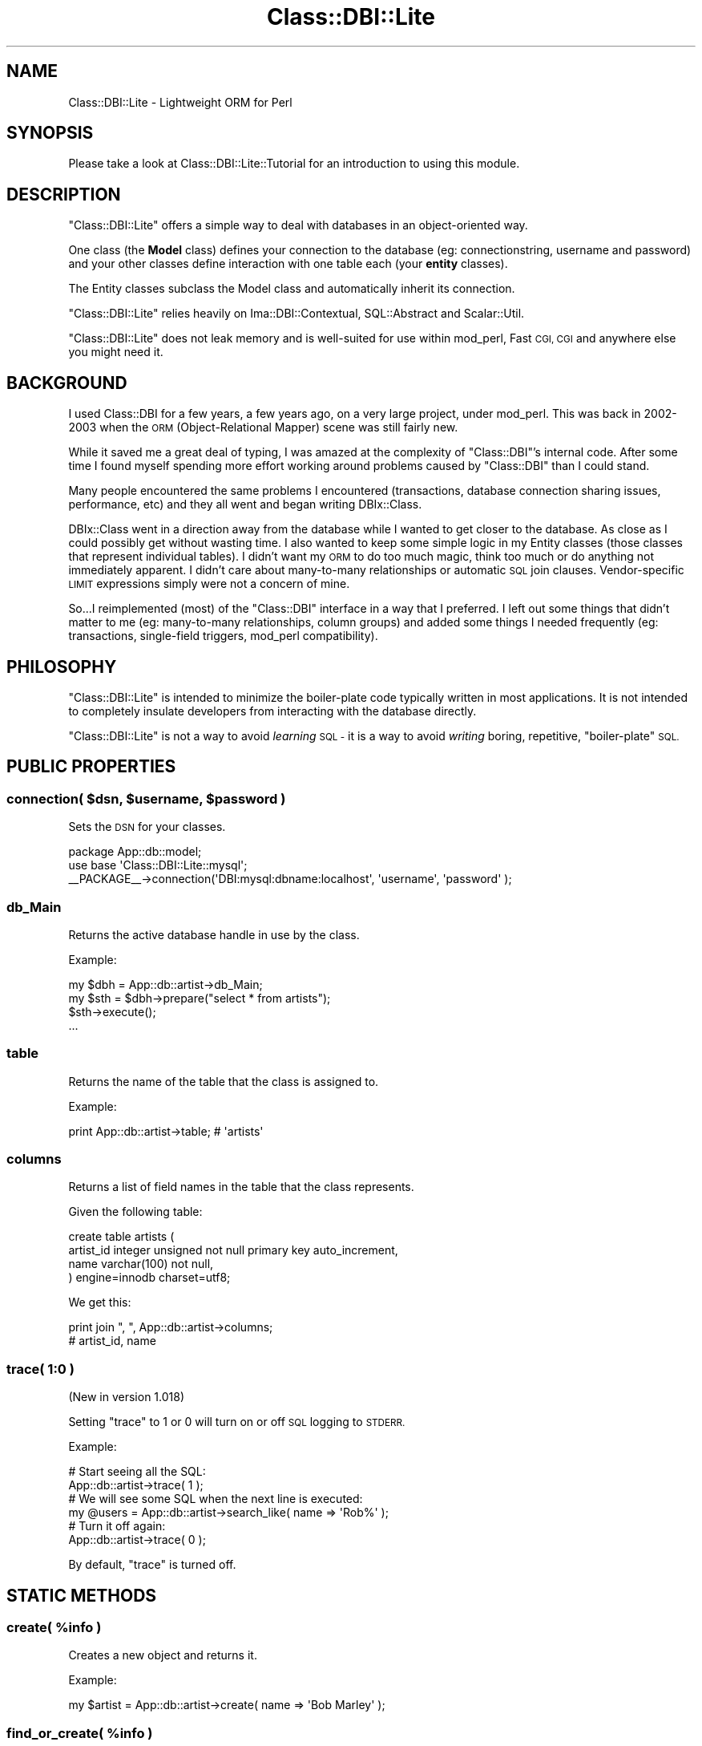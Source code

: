 .\" Automatically generated by Pod::Man 2.28 (Pod::Simple 3.28)
.\"
.\" Standard preamble:
.\" ========================================================================
.de Sp \" Vertical space (when we can't use .PP)
.if t .sp .5v
.if n .sp
..
.de Vb \" Begin verbatim text
.ft CW
.nf
.ne \\$1
..
.de Ve \" End verbatim text
.ft R
.fi
..
.\" Set up some character translations and predefined strings.  \*(-- will
.\" give an unbreakable dash, \*(PI will give pi, \*(L" will give a left
.\" double quote, and \*(R" will give a right double quote.  \*(C+ will
.\" give a nicer C++.  Capital omega is used to do unbreakable dashes and
.\" therefore won't be available.  \*(C` and \*(C' expand to `' in nroff,
.\" nothing in troff, for use with C<>.
.tr \(*W-
.ds C+ C\v'-.1v'\h'-1p'\s-2+\h'-1p'+\s0\v'.1v'\h'-1p'
.ie n \{\
.    ds -- \(*W-
.    ds PI pi
.    if (\n(.H=4u)&(1m=24u) .ds -- \(*W\h'-12u'\(*W\h'-12u'-\" diablo 10 pitch
.    if (\n(.H=4u)&(1m=20u) .ds -- \(*W\h'-12u'\(*W\h'-8u'-\"  diablo 12 pitch
.    ds L" ""
.    ds R" ""
.    ds C` ""
.    ds C' ""
'br\}
.el\{\
.    ds -- \|\(em\|
.    ds PI \(*p
.    ds L" ``
.    ds R" ''
.    ds C`
.    ds C'
'br\}
.\"
.\" Escape single quotes in literal strings from groff's Unicode transform.
.ie \n(.g .ds Aq \(aq
.el       .ds Aq '
.\"
.\" If the F register is turned on, we'll generate index entries on stderr for
.\" titles (.TH), headers (.SH), subsections (.SS), items (.Ip), and index
.\" entries marked with X<> in POD.  Of course, you'll have to process the
.\" output yourself in some meaningful fashion.
.\"
.\" Avoid warning from groff about undefined register 'F'.
.de IX
..
.nr rF 0
.if \n(.g .if rF .nr rF 1
.if (\n(rF:(\n(.g==0)) \{
.    if \nF \{
.        de IX
.        tm Index:\\$1\t\\n%\t"\\$2"
..
.        if !\nF==2 \{
.            nr % 0
.            nr F 2
.        \}
.    \}
.\}
.rr rF
.\"
.\" Accent mark definitions (@(#)ms.acc 1.5 88/02/08 SMI; from UCB 4.2).
.\" Fear.  Run.  Save yourself.  No user-serviceable parts.
.    \" fudge factors for nroff and troff
.if n \{\
.    ds #H 0
.    ds #V .8m
.    ds #F .3m
.    ds #[ \f1
.    ds #] \fP
.\}
.if t \{\
.    ds #H ((1u-(\\\\n(.fu%2u))*.13m)
.    ds #V .6m
.    ds #F 0
.    ds #[ \&
.    ds #] \&
.\}
.    \" simple accents for nroff and troff
.if n \{\
.    ds ' \&
.    ds ` \&
.    ds ^ \&
.    ds , \&
.    ds ~ ~
.    ds /
.\}
.if t \{\
.    ds ' \\k:\h'-(\\n(.wu*8/10-\*(#H)'\'\h"|\\n:u"
.    ds ` \\k:\h'-(\\n(.wu*8/10-\*(#H)'\`\h'|\\n:u'
.    ds ^ \\k:\h'-(\\n(.wu*10/11-\*(#H)'^\h'|\\n:u'
.    ds , \\k:\h'-(\\n(.wu*8/10)',\h'|\\n:u'
.    ds ~ \\k:\h'-(\\n(.wu-\*(#H-.1m)'~\h'|\\n:u'
.    ds / \\k:\h'-(\\n(.wu*8/10-\*(#H)'\z\(sl\h'|\\n:u'
.\}
.    \" troff and (daisy-wheel) nroff accents
.ds : \\k:\h'-(\\n(.wu*8/10-\*(#H+.1m+\*(#F)'\v'-\*(#V'\z.\h'.2m+\*(#F'.\h'|\\n:u'\v'\*(#V'
.ds 8 \h'\*(#H'\(*b\h'-\*(#H'
.ds o \\k:\h'-(\\n(.wu+\w'\(de'u-\*(#H)/2u'\v'-.3n'\*(#[\z\(de\v'.3n'\h'|\\n:u'\*(#]
.ds d- \h'\*(#H'\(pd\h'-\w'~'u'\v'-.25m'\f2\(hy\fP\v'.25m'\h'-\*(#H'
.ds D- D\\k:\h'-\w'D'u'\v'-.11m'\z\(hy\v'.11m'\h'|\\n:u'
.ds th \*(#[\v'.3m'\s+1I\s-1\v'-.3m'\h'-(\w'I'u*2/3)'\s-1o\s+1\*(#]
.ds Th \*(#[\s+2I\s-2\h'-\w'I'u*3/5'\v'-.3m'o\v'.3m'\*(#]
.ds ae a\h'-(\w'a'u*4/10)'e
.ds Ae A\h'-(\w'A'u*4/10)'E
.    \" corrections for vroff
.if v .ds ~ \\k:\h'-(\\n(.wu*9/10-\*(#H)'\s-2\u~\d\s+2\h'|\\n:u'
.if v .ds ^ \\k:\h'-(\\n(.wu*10/11-\*(#H)'\v'-.4m'^\v'.4m'\h'|\\n:u'
.    \" for low resolution devices (crt and lpr)
.if \n(.H>23 .if \n(.V>19 \
\{\
.    ds : e
.    ds 8 ss
.    ds o a
.    ds d- d\h'-1'\(ga
.    ds D- D\h'-1'\(hy
.    ds th \o'bp'
.    ds Th \o'LP'
.    ds ae ae
.    ds Ae AE
.\}
.rm #[ #] #H #V #F C
.\" ========================================================================
.\"
.IX Title "Class::DBI::Lite 3"
.TH Class::DBI::Lite 3 "2012-05-07" "perl v5.18.2" "User Contributed Perl Documentation"
.\" For nroff, turn off justification.  Always turn off hyphenation; it makes
.\" way too many mistakes in technical documents.
.if n .ad l
.nh
.SH "NAME"
Class::DBI::Lite \- Lightweight ORM for Perl
.SH "SYNOPSIS"
.IX Header "SYNOPSIS"
Please take a look at Class::DBI::Lite::Tutorial for an introduction to using this module.
.SH "DESCRIPTION"
.IX Header "DESCRIPTION"
\&\f(CW\*(C`Class::DBI::Lite\*(C'\fR offers a simple way to deal with databases in an object-oriented way.
.PP
One class (the \fBModel\fR class) defines your connection to the database (eg: connectionstring, username and password)
and your other classes define interaction with one table each (your \fBentity\fR classes).
.PP
The Entity classes subclass the Model class and automatically inherit its connection.
.PP
\&\f(CW\*(C`Class::DBI::Lite\*(C'\fR relies heavily on Ima::DBI::Contextual, SQL::Abstract and Scalar::Util.
.PP
\&\f(CW\*(C`Class::DBI::Lite\*(C'\fR does not leak memory and is well-suited for use within mod_perl, Fast \s-1CGI, CGI\s0
and anywhere else you might need it.
.SH "BACKGROUND"
.IX Header "BACKGROUND"
I used Class::DBI for a few years, a few years ago, on a very large project, under mod_perl.
This was back in 2002\-2003 when the \s-1ORM \s0(Object-Relational Mapper) scene was still fairly new.
.PP
While it saved me a great deal of typing, I was amazed at the complexity of \f(CW\*(C`Class::DBI\*(C'\fR's internal code.
After some time I found myself spending more effort working around problems caused by \f(CW\*(C`Class::DBI\*(C'\fR
than I could stand.
.PP
Many people encountered the same problems I encountered (transactions, database connection sharing issues, performance, etc)
and they all went and began writing DBIx::Class.
.PP
DBIx::Class went in a direction away from the database while I wanted to get closer to
the database.  As close as I could possibly get without wasting time.  I also wanted
to keep some simple logic in my Entity classes (those classes that represent individual tables).
I didn't want my \s-1ORM\s0 to do too much magic, think too much or do anything not immediately apparent.
I didn't care about many-to-many relationships or automatic \s-1SQL\s0 join clauses.  Vendor-specific
\&\s-1LIMIT\s0 expressions simply were not a concern of mine.
.PP
So...I reimplemented (most) of the \f(CW\*(C`Class::DBI\*(C'\fR interface in a way that I preferred.  I left out some
things that didn't matter to me (eg: many-to-many relationships, column groups) and added some things
I needed frequently (eg: transactions, single-field triggers, mod_perl compatibility).
.SH "PHILOSOPHY"
.IX Header "PHILOSOPHY"
\&\f(CW\*(C`Class::DBI::Lite\*(C'\fR is intended to minimize the boiler-plate code typically written
in most applications.  It is not intended to completely insulate developers from
interacting with the database directly.
.PP
\&\f(CW\*(C`Class::DBI::Lite\*(C'\fR is not a way to avoid \fIlearning\fR \s-1SQL \-\s0 it is a way to avoid \fIwriting\fR
boring, repetitive, \*(L"boiler-plate\*(R" \s-1SQL.\s0
.SH "PUBLIC PROPERTIES"
.IX Header "PUBLIC PROPERTIES"
.ie n .SS "connection( $dsn, $username, $password )"
.el .SS "connection( \f(CW$dsn\fP, \f(CW$username\fP, \f(CW$password\fP )"
.IX Subsection "connection( $dsn, $username, $password )"
Sets the \s-1DSN\s0 for your classes.
.PP
.Vb 1
\&  package App::db::model;
\&  
\&  use base \*(AqClass::DBI::Lite::mysql\*(Aq;
\&  
\&  _\|_PACKAGE_\|_\->connection(\*(AqDBI:mysql:dbname:localhost\*(Aq, \*(Aqusername\*(Aq, \*(Aqpassword\*(Aq );
.Ve
.SS "db_Main"
.IX Subsection "db_Main"
Returns the active database handle in use by the class.
.PP
Example:
.PP
.Vb 4
\&  my $dbh = App::db::artist\->db_Main;
\&  my $sth = $dbh\->prepare("select * from artists");
\&  $sth\->execute();
\&  ...
.Ve
.SS "table"
.IX Subsection "table"
Returns the name of the table that the class is assigned to.
.PP
Example:
.PP
.Vb 1
\&  print App::db::artist\->table; # \*(Aqartists\*(Aq
.Ve
.SS "columns"
.IX Subsection "columns"
Returns a list of field names in the table that the class represents.
.PP
Given the following table:
.PP
.Vb 4
\&  create table artists (
\&    artist_id   integer unsigned not null primary key auto_increment,
\&    name        varchar(100) not null,
\&  ) engine=innodb charset=utf8;
.Ve
.PP
We get this:
.PP
.Vb 2
\&  print join ", ", App::db::artist\->columns;
\&  # artist_id, name
.Ve
.SS "trace( 1:0 )"
.IX Subsection "trace( 1:0 )"
(New in version 1.018)
.PP
Setting \f(CW\*(C`trace\*(C'\fR to 1 or 0 will turn on or off \s-1SQL\s0 logging to \s-1STDERR.\s0
.PP
Example:
.PP
.Vb 2
\&  # Start seeing all the SQL:
\&  App::db::artist\->trace( 1 );
\&  
\&  # We will see some SQL when the next line is executed:
\&  my @users = App::db::artist\->search_like( name => \*(AqRob%\*(Aq );
\&  
\&  # Turn it off again:
\&  App::db::artist\->trace( 0 );
.Ve
.PP
By default, \f(CW\*(C`trace\*(C'\fR is turned off.
.SH "STATIC METHODS"
.IX Header "STATIC METHODS"
.ie n .SS "create( %info )"
.el .SS "create( \f(CW%info\fP )"
.IX Subsection "create( %info )"
Creates a new object and returns it.
.PP
Example:
.PP
.Vb 1
\&  my $artist = App::db::artist\->create( name => \*(AqBob Marley\*(Aq );
.Ve
.ie n .SS "find_or_create( %info )"
.el .SS "find_or_create( \f(CW%info\fP )"
.IX Subsection "find_or_create( %info )"
Using \f(CW%info\fR a search will be performed.  If a matching result is found it is returned.  Otherwise
a new record will be created using \f(CW%info\fR as arguments.
.PP
Example:
.PP
.Vb 1
\&  my $artist = App::db::artist\->find_or_create( name => \*(AqBob Marley\*(Aq );
.Ve
.ie n .SS "retrieve( $id )"
.el .SS "retrieve( \f(CW$id\fP )"
.IX Subsection "retrieve( $id )"
Given the id of a record in the database, returns that object.
.PP
Example:
.PP
.Vb 1
\&  my $artist = App::db::artist\->retrieve( 1 );
.Ve
.PP
Same as the following \s-1SQL:\s0
.PP
.Vb 3
\&  SELECT *
\&  FROM artists
\&  WHERE artist_id = 1
.Ve
.SS "retrieve_all( )"
.IX Subsection "retrieve_all( )"
Returns all objects in the database table.
.PP
Example:
.PP
.Vb 1
\&  my @artists = App::db::artist\->retrieve_all;
.Ve
.PP
Same as the following \s-1SQL:\s0
.PP
.Vb 1
\&  SELECT * FROM artists
.Ve
.PP
\&\fB\s-1NOTE:\s0\fR If you want to sort all of the records or do paging, use \f(CW\*(C`search_where\*(C'\fR
like this:
.PP
.Vb 1
\&  my @artists = App::db::artist\->search_where({ 1 => 1}, {order_by => \*(Aqname DESC\*(Aq});
.Ve
.PP
Same as the following \s-1SQL:\s0
.PP
.Vb 4
\&  SELECT *
\&  FROM artists
\&  WHERE 1 = 1
\&  ORDER BY name DESC
.Ve
.PP
That "\f(CW\*(C`WHERE 1 = 1\*(C'\fR\*(L" is a funny way of telling the database \*(R"give them all to me".
.SS "has_many( ... )"
.IX Subsection "has_many( ... )"
Declares a \*(L"one-to-many\*(R" relationship between this two classes.
.PP
.Vb 7
\&  package App::db::artist;
\&  ...
\&  _\|_PACKAGE_\|_\->has_many(
\&    albums  =>
\&      \*(AqApp::db::album\*(Aq =>
\&        \*(Aqalbum_id\*(Aq
\&  );
.Ve
.PP
The syntax is:
.PP
.Vb 5
\&  _\|_PACKAGE_\|_\->has_many(
\&    $what_they_are_called =>
\&      $the_class_name =>
\&        $the_foreign_key_field_from_the_other_class
\&  );
.Ve
.PP
The result is this:
.PP
.Vb 2
\&  my @albums = $artist\->albums;
\&  $artist\->add_to_albums( name => \*(AqLegend\*(Aq );
.Ve
.PP
That's the same as:
.PP
.Vb 3
\&  my @albums = App::db::artist\->search(
\&    artist_id => $artist\->id
\&  );
.Ve
.SS "belongs_to( ... )"
.IX Subsection "belongs_to( ... )"
Declares that instances \*(L"this\*(R" class exists only as a feature of instances of another class.
.PP
For example, \*(L"songs\*(R" exist as features of \*(L"albums\*(R" \- not the other way around.
.PP
Example:
.PP
.Vb 7
\&  package App::db::album;
\&  ...
\&  _\|_PACKAGE_\|_\->belongs_to(
\&    artist  =>
\&      \*(AqApp::db::artist\*(Aq =>
\&        \*(Aqartist_id\*(Aq
\&  );
.Ve
.PP
So that's:
.PP
.Vb 5
\&  _\|_PACKAGE_\|_\->belongs_to(
\&    $the_method_name =>
\&      $the_class_name =>
\&        $my_foreign_key_field
\&  );
.Ve
.ie n .SS "construct( $hashref )"
.el .SS "construct( \f(CW$hashref\fP )"
.IX Subsection "construct( $hashref )"
Blesses the object into the given class, even if we don't have all the information
about the object (as long as we get its primary field value).
.PP
Example:
.PP
.Vb 2
\&  for( 1..5 ) {
\&    my $artist = App::db::artist\->construct({ artist_id => $_ });
\&    
\&    # name is automatically "fleshed out":
\&    print $artist\->name;
\&  }
.Ve
.SS "eval { do_transaction( sub { ... } ) }"
.IX Subsection "eval { do_transaction( sub { ... } ) }"
Executes a block of code within the context of a transaction.
.PP
Example:
.PP
.Vb 3
\&  # Safely update the name of every album:
\&  eval {
\&    App::db::artist\->do_transaction( sub {
\&    
\&      # Your transaction code goes here:
\&      my $artist = App::db::artist\->retrieve( 1 );
\&      foreach my $album ( $artist\->albums ) {
\&        $album\->name( $artist\->name . \*(Aq: \*(Aq . $album\->name );
\&        $album\->update;
\&      }
\&    });
\&  };
\&  
\&  if( $@ ) {
\&    # There was an error:
\&    die $@;
\&  }
\&  else {
\&    # Everything was OK:
\&  }
.Ve
.ie n .SS "search( %args )"
.el .SS "search( \f(CW%args\fP )"
.IX Subsection "search( %args )"
Returns any objects that match all elements in \f(CW%args\fR.
.PP
Example:
.PP
.Vb 1
\&  my @artists = App::db::artist\->search( name => \*(AqBob Marley\*(Aq );
\&  
\&  my $artist_iterator = App::db::artist\->search( name => \*(AqBob Marley\*(Aq );
.Ve
.PP
Returns an array in list context or a Class::DBI::Lite::Iterator in scalar context.
.ie n .SS "search_like( %args )"
.el .SS "search_like( \f(CW%args\fP )"
.IX Subsection "search_like( %args )"
Returns any objects that match all elements in \f(CW%args\fR using the \f(CW\*(C`LIKE\*(C'\fR operator.
.PP
Example:
.PP
.Vb 1
\&  my @artists = App::db::artist\->search_like( name => \*(AqBob%\*(Aq );
\&  
\&  my $artist_iterator = App::db::artist\->search_like( name => \*(AqBob%\*(Aq );
.Ve
.PP
Returns an array in list context or a Class::DBI::Lite::Iterator in scalar context.
.PP
Both examples would execute the following \s-1SQL:\s0
.PP
.Vb 1
\&  SELECT * FROM artists WHERE name LIKE \*(AqBob%\*(Aq
.Ve
.SS "search_where( \e%args, [\e%sort_and_limit] )"
.IX Subsection "search_where( %args, [%sort_and_limit] )"
Returns any objects that match all elements in \f(CW%args\fR as specified by \f(CW%sort_and_limit\fR.
.PP
Returns an array in list context or a Class::DBI::Lite::Iterator in scalar context.
.PP
Example 1:
.PP
.Vb 3
\&  my @artists = App::db::artist\->search_where({
\&    name => \*(AqBob Marley\*(Aq
\&  });
.Ve
.PP
Same as this \s-1SQL:\s0
.PP
.Vb 3
\&  SELECT *
\&  FROM artists
\&  WHERE name = \*(AqBob Marley\*(Aq
.Ve
.PP
Example 2:
.PP
.Vb 5
\&  my @artists = App::db::artist\->search_where({
\&    name => \*(AqBob Marley\*(Aq
\&  }, {
\&    order_by => \*(Aqname ASC LIMIT 0, 10\*(Aq
\&  });
.Ve
.PP
Same as this \s-1SQL:\s0
.PP
.Vb 5
\&  SELECT *
\&  FROM artists
\&  WHERE name = \*(AqBob Marley\*(Aq
\&  ORDER BY name
\&  LIMIT 0, 10
.Ve
.PP
Example 3:
.PP
.Vb 4
\&  my @artists = App::db::artist\->search_where([
\&    name => { \*(Aq!=\*(Aq => \*(AqBob Marley\*(Aq },
\&    genre => \*(AqRock\*(Aq,
\&  ]);
.Ve
.PP
Same as this \s-1SQL:\s0
.PP
.Vb 4
\&  SELECT *
\&  FROM artists
\&  WHERE name != \*(AqBob Marley\*(Aq
\&  OR genre = \*(AqRock\*(Aq
.Ve
.PP
Because \f(CW\*(C`search_where\*(C'\fR uses SQL::Abstract to generate the \s-1SQL\s0 for the database,
you can look there for more detailed examples.
.PP
Specifying OrderBy, Limit and Offset separately:
.PP
.Vb 7
\&  my @artists = App::db::artist\->search_where({
\&    name => \*(AqBob Marley\*(Aq
\&  }, {
\&    order_by  => \*(Aqname ASC\*(Aq,
\&    limit     => $how_many,
\&    offset    => $start_where,
\&  });
.Ve
.PP
So if your \f(CW$how_many\fR were 10, and your \f(CW$start_where\fR were zero (\f(CW0\fR) then that would be the same as:
.PP
.Vb 5
\&  SELECT *
\&  FROM artists
\&  WHERE name = \*(AqBob Marley\*(Aq
\&  ORDER BY name ASC
\&  LIMIT 0, 10
.Ve
.ie n .SS "count_search( %args )"
.el .SS "count_search( \f(CW%args\fP )"
.IX Subsection "count_search( %args )"
Returns the number of records that match \f(CW%args\fR.
.PP
Example:
.PP
.Vb 1
\&  my $count = App::db::album\->count_search( name => \*(AqGreatest Hits\*(Aq );
.Ve
.ie n .SS "count_search_like( %args )"
.el .SS "count_search_like( \f(CW%args\fP )"
.IX Subsection "count_search_like( %args )"
Returns the number of records that match \f(CW%args\fR using the \f(CW\*(C`LIKE\*(C'\fR operator.
.PP
Example:
.PP
.Vb 3
\&  my $count = App::db::artist\->count_search_like(
\&    name  => \*(AqBob%\*(Aq
\&  );
.Ve
.SS "count_search_where( \e%args )"
.IX Subsection "count_search_where( %args )"
Returns the number of records that match \f(CW\*(C`\e%args\*(C'\fR.
.PP
Examples:
.PP
.Vb 3
\&  my $count = App::db::album\->count_search_where({
\&    name  => { LIKE => \*(AqBest Of%\*(Aq }
\&  });
\&  
\&  my $count = App::db::album\->count_search_where({
\&    genre => { \*(Aq!=\*(Aq => \*(AqCountry/Western\*(Aq }
\&  });
.Ve
.PP
As with \f(CW\*(C`search_where()\*(C'\fR, the \f(CW\*(C`count_search_where()\*(C'\fR class method uses SQL::Abstract
to generate the \s-1SQL\s0 for the database.
.ie n .SS "sth_to_objects( $sth )"
.el .SS "sth_to_objects( \f(CW$sth\fP )"
.IX Subsection "sth_to_objects( $sth )"
Takes a statement handle that is ready to fetch records from.  Returns the results
as objects.
.PP
Example:
.PP
.Vb 3
\&  my $sth = App::db::artist\->db_Main\->prepare("SELECT * FROM artists");
\&  $sth\->execute();
\&  my @artists = App::db::artist\->sth_to_objects( $sth );
.Ve
.PP
This method is very useful for when your \s-1SQL\s0 query is too complicated for \f(CW\*(C`search_where()\*(C'\fR.
.ie n .SS "add_trigger( $event => \e&sub )"
.el .SS "add_trigger( \f(CW$event\fP => \e&sub )"
.IX Subsection "add_trigger( $event => &sub )"
Specifies a callback to be executed when a specific event happens.
.PP
Examples:
.PP
.Vb 4
\&  package App::db::artist;
\&  ...
\&  _\|_PACKAGE_\|_\->add_trigger( after_create => sub {
\&    my ($self) = @_;
\&    
\&    warn "You just created a new artist: " . $self\->name;
\&  });
.Ve
.PP
There are 6 main trigger points at the class level and 2 trigger points for
every field:
.PP
\fIClass Triggers\fR
.IX Subsection "Class Triggers"
.PP
before_create( \f(CW$self\fR )
.IX Subsection "before_create( $self )"
.PP
Called just before a new record is created.  \f(CW$self\fR is a hashref blessed into
the object's class and contains only the values that were provided for its creation.
.PP
So, given this trigger:
.PP
.Vb 4
\&  package App::db::album;
\&  ...
\&  _\|_PACKAGE_\|_\->add_trigger( before_create => sub {
\&    my ($self) = @_;
\&    
\&    warn "ID = \*(Aq$self\->{album_id}\*(Aq, Name = \*(Aq$self\->{name}";
\&  });
.Ve
.PP
If we ran this code:
.PP
.Vb 1
\&  my $album = App::db::album\->create( name => \*(AqLegend\*(Aq );
.Ve
.PP
We would see this output:
.PP
.Vb 1
\&  ID = \*(Aq\*(Aq, Name = \*(AqLegend\*(Aq
.Ve
.PP
Because the value for \f(CW\*(C`album_id\*(C'\fR has not been assigned by the database it does
not yet have a value.
.PP
after_create( \f(CW$self\fR )
.IX Subsection "after_create( $self )"
.PP
Called just after a new record is created.  \f(CW$self\fR is the new object itself.
.PP
So given this trigger:
.PP
.Vb 4
\&  package App::db::album;
\&  ...
\&  _\|_PACKAGE_\|_\->add_trigger( after_create => sub {
\&    my ($self) = @_;
\&    
\&    warn "ID = \*(Aq$self\->{album_id}\*(Aq, Name = \*(Aq$self\->{name}";
\&  });
.Ve
.PP
If we ran this code:
.PP
.Vb 1
\&  my $album = App::db::album\->create( name => \*(AqLegend\*(Aq );
.Ve
.PP
We would see this output:
.PP
.Vb 1
\&  ID = \*(Aq1\*(Aq, Name = \*(AqLegend\*(Aq
.Ve
.PP
before_update( \f(CW$self\fR )
.IX Subsection "before_update( $self )"
.PP
Called just before changes are saved to the database.  \f(CW$self\fR is the object
to be updated.
.PP
Example:
.PP
.Vb 4
\&  package App::db::album;
\&  ...
\&  _\|_PACKAGE_\|_\->add_trigger( before_update => sub {
\&    my ($self) = @_;
\&    
\&    warn "About to update album " . $self\->name;
\&  });
.Ve
.PP
after_update( \f(CW$self\fR )
.IX Subsection "after_update( $self )"
.PP
Called just after changes are saved to the database.  \f(CW$self\fR is the object
that was updated.
.PP
Example:
.PP
.Vb 4
\&  package App::db::album;
\&  ...
\&  _\|_PACKAGE_\|_\->add_trigger( after_update => sub {
\&    my ($self) = @_;
\&    
\&    warn "Finished updating album " . $self\->name;
\&  });
.Ve
.PP
\&\fB\s-1NOTE:\s0\fR If you make changes to \f(CW$self\fR from within an \f(CW\*(C`after_update\*(C'\fR you could
enter into a recursive loop in which an update is made that causes an update to
be made which causes an update to be made which causes an update to be made which causes an update to be made which
causes an update to be made which causes an update to be made which causes an update to be made which
causes an update to be made which causes an update to be made which causes an update to be made which
causes an update to be made which causes an update to be made which causes an update to be made which
causes an update to be made which causes an update to be made which causes an update to be made which
causes an update to be made which causes an update to be made which causes an update to be made which...and so on.
.PP
\&\fB\s-1DO NOT DO THIS\s0\fR:
.PP
.Vb 4
\&  package App::db::album;
\&  ...
\&  _\|_PACKAGE_\|_\->add_trigger( after_update => sub {
\&    my ($self) = @_;
\&    
\&    # This will cause problems:
\&    warn "Making a recursive problem:";
\&    $self\->name( \*(AqHello \*(Aq . rand() );
\&    $self\->update;
\&  });
.Ve
.PP
before_delete( \f(CW$self\fR )
.IX Subsection "before_delete( $self )"
.PP
Called just before something is deleted.
.PP
Example:
.PP
.Vb 4
\&  package App::db::album;
\&  ...
\&  _\|_PACKAGE_\|_\->add_trigger( before_delete => sub {
\&    my ($self) = @_;
\&    
\&    warn "About to delete " . $self\->name;
\&  });
.Ve
.PP
after_delete( {$primary_field => \f(CW$id\fR} )
.IX Subsection "after_delete( {$primary_field => $id} )"
.PP
Called just after something is deleted.
.PP
\&\fB\s-1NOTE:\s0\fR Since the object itself is deleted from the database \fBand\fR memory, all
that is left is the id of the original object.
.PP
So, given this trigger...
.PP
.Vb 5
\&  package App::db::album;
\&  ...
\&  use Data::Dumper;
\&  _\|_PACKAGE_\|_\->add_trigger( after_delete => sub {
\&    my ($obj) = @_;
\&    
\&    warn "Deleted an album: " . Dumper($obj);
\&  });
.Ve
.PP
\&...we might see the following output:
.PP
.Vb 3
\&  Deleted an album: $VAR1 = {
\&    album_id => 123
\&  };
.Ve
.PP
\fIField Triggers\fR
.IX Subsection "Field Triggers"
.PP
before_update_<field>( \f(CW$self\fR, \f(CW$old_value\fR, \f(CW$new_value\fR )
.IX Subsection "before_update_<field>( $self, $old_value, $new_value )"
.PP
Called just \fBbefore\fR a field's value is updated.
.PP
So, given the following trigger...
.PP
.Vb 4
\&  package App::db::album;
\&  ...
\&  _\|_PACKAGE_\|_\->add_trigger( before_update_name => sub {
\&    my ($self, $old_value, $new_value) = @_;
\&    
\&    warn "About to change name from \*(Aq$old_value\*(Aq to \*(Aq$new_value\*(Aq";
\&  });
.Ve
.PP
\&...called with the following code...
.PP
.Vb 2
\&  my $artist = App::db::artist\->create( name => \*(AqBob Marley\*(Aq );
\&  my $album = $artist\->add_to_albums( name => \*(AqLegend\*(Aq );
\&  
\&  # Now change the name:
\&  $album\->name( \*(AqGreatest Hits\*(Aq );
\&  $album\->update; # <\-\-\- the trigger is called right here.
.Ve
.PP
\&...we would see the following output:
.PP
.Vb 1
\&  About to change the name from \*(AqLegend\*(Aq to \*(AqGreatest Hits\*(Aq
.Ve
.PP
after_update_<field>( \f(CW$self\fR, \f(CW$old_value\fR, \f(CW$new_value\fR )
.IX Subsection "after_update_<field>( $self, $old_value, $new_value )"
.PP
Called just \fBafter\fR a field's value is updated.
.PP
So, given the following trigger...
.PP
.Vb 4
\&  package App::db::album;
\&  ...
\&  _\|_PACKAGE_\|_\->add_trigger( after_update_name => sub {
\&    my ($self, $old_value, $new_value) = @_;
\&    
\&    warn "Changed name from \*(Aq$old_value\*(Aq to \*(Aq$new_value\*(Aq";
\&  });
.Ve
.PP
\&...called with the following code...
.PP
.Vb 2
\&  my $artist = App::db::artist\->create( name => \*(AqBob Marley\*(Aq );
\&  my $album = $artist\->add_to_albums( name => \*(AqLegend\*(Aq );
\&  
\&  # Now change the name:
\&  $album\->name( \*(AqGreatest Hits\*(Aq );
\&  $album\->update; # <\-\-\- the trigger is called right here.
.Ve
.PP
\&...we would see the following output:
.PP
.Vb 1
\&  Changed the name from \*(AqLegend\*(Aq to \*(AqGreatest Hits\*(Aq
.Ve
.ie n .SS "find_column( $name )"
.el .SS "find_column( \f(CW$name\fP )"
.IX Subsection "find_column( $name )"
Returns the name of the column, if the class has that column.
.PP
Example:
.PP
.Vb 3
\&  if( App::db::artist\->find_column(\*(Aqname\*(Aq) ) {
\&    warn "Artists have names!";
\&  }
.Ve
.SS "get_table_info( )"
.IX Subsection "get_table_info( )"
Returns a Class::DBI::Lite::TableInfo object fully-populated with all of the
information available about the table represented by a class.
.PP
So, given the following table structure:
.PP
.Vb 4
\&  create table artists (
\&    artist_id   integer unsigned not null primary key auto_increment,
\&    name        varchar(100) not null
\&  ) engine=innodb charset=utf8;
.Ve
.PP
Here is the example:
.PP
.Vb 1
\&  my $info = App::db::artist\->get_table_info();
\&  
\&  my $column = $info\->column(\*(Aqname\*(Aq);
\&  warn $column\->name;           # \*(Aqname\*(Aq
\&  warn $column\->type;           # varchar
\&  warn $column\->length;         # 100
\&  warn $column\->is_pk;          # \*(Aq0\*(Aq (because it\*(Aqs not the Primary Key)
\&  warn $column\->is_nullable;    # 0 (because \`not null\` was specified on the table)
\&  warn $column\->default_value;  # undef because no default value was specified
\&  warn $column\->key;            # undef because not UNIQUE or PRIMARY KEY
\&  
\&  foreach my $column ( $info\->columns ) {
\&    warn $column\->name;
\&    warn $column\->type;
\&    warn $column\->length;
\&    warn $column\->is_pk;
\&    ...
\&    # If the column is an \*(Aqenum\*(Aq field:
\&    warn join \*(Aq, \*(Aq, @{ $column\->enum_values };
\&  }
.Ve
.SS "pager( \e%where, { order_by => 'fields \s-1ASC\s0', page_number => 1, page_size => 10 } )"
.IX Subsection "pager( %where, { order_by => 'fields ASC', page_number => 1, page_size => 10 } )"
Returns a Class::DBI::Lite::Pager object.
.PP
Example:
.PP
.Vb 8
\&  # Step 1: Get our pager:
\&  my $pager = App::db::artist\->pager({
\&    name => { LIKE => \*(AqBob%\*(Aq }
\&  }, {
\&    order_by    => \*(Aqname ASC\*(Aq,
\&    page_number => 1,
\&    page_size   => 20,
\&  });
\&  
\&  # Step 2: Show the items in that recordset:
\&  foreach my $artist ( $pager\->items ) {
\&    # Do stuff with $artist:
\&    print $artist\->name;
\&  }
.Ve
.PP
See Class::DBI::Lite::Pager for more details and examples.
.ie n .SS "sql_pager( { data_sql => $str, count_sql => $str, sql_args => \e@array }, { page_number => 1, page_size => 10 } )"
.el .SS "sql_pager( { data_sql => \f(CW$str\fP, count_sql => \f(CW$str\fP, sql_args => \e@array }, { page_number => 1, page_size => 10 } )"
.IX Subsection "sql_pager( { data_sql => $str, count_sql => $str, sql_args => @array }, { page_number => 1, page_size => 10 } )"
Returns a Class::DBI::Lite::Pager object.
.PP
Example:
.PP
.Vb 9
\&  # Step 1: Get our pager:
\&  my $pager = App::db::artist\->sql_pager({
\&    data_sql  => "SELECT * FROM artists WHERE name LIKE ?",
\&    count_sql => "SELECT COUNT(*) FROM artists WHERE name LIKE ?",
\&    sql_args  => [ \*(AqBob%\*(Aq ],
\&  }, {
\&    page_number => 1,
\&    page_size   => 20,
\&  });
\&  
\&  # Step 2: Show the items in that recordset:
\&  foreach my $artist ( $pager\->items ) {
\&    # Do stuff with $artist:
\&    print $artist\->name;
\&  }
.Ve
.PP
See Class::DBI::Lite::Pager for more details and examples.
.SH "OBJECT METHODS"
.IX Header "OBJECT METHODS"
.SS "Field Methods"
.IX Subsection "Field Methods"
For each of the fields in your table, an \*(L"accessor\*(R" method will be created.
.PP
So, given the following table structure:
.PP
.Vb 4
\&  create table artists (
\&    artist_id   integer unsigned not null primary key auto_increment,
\&    name        varchar(100) not null,
\&  ) engine=innodb charset=utf8;
.Ve
.PP
And the following class:
.PP
.Vb 1
\&  package App::db::artist;
\&  
\&  use strict;
\&  use warnings \*(Aqall\*(Aq;
\&  use base \*(AqMy::Model\*(Aq;
\&  
\&  _\|_PACKAGE_\|_\->set_up_table(\*(Aqartists\*(Aq);
\&  
\&  1;# return true:
.Ve
.PP
The \f(CW\*(C`App::db::artist\*(C'\fR class would have the following methods created:
.IP "\(bu" 4
artist_id
.Sp
Returns the value of the \f(CW\*(C`artist_id\*(C'\fR field the database.  This value is read-only
and cannot be changed.
.IP "\(bu" 4
name
.Sp
Gets or sets the value of the \f(CW\*(C`name\*(C'\fR field the database.
.Sp
To get the value of the \f(CW\*(C`name\*(C'\fR field, do this:
.Sp
.Vb 1
\&  my $value = $artist\->name;
.Ve
.Sp
To set the value of the \f(CW\*(C`name\*(C'\fR field, do this:
.Sp
.Vb 1
\&  $artist\->name( "New Name" );
.Ve
.Sp
To save those changes to the database you must call \f(CW\*(C`update\*(C'\fR:
.Sp
.Vb 1
\&  $artist\->update;
.Ve
.SS "Overriding Setters and Getters"
.IX Subsection "Overriding Setters and Getters"
The accessors/mutators (\*(L"setters\*(R" and \*(L"getters\*(R") can be individually overridden
within your entity class by implementing \f(CW\*(C`_set_foo($self, $value)\*(C'\fR or
\&\f(CW\*(C`_get_foo($self)\*(C'\fR methods.
.PP
\&\fB\s-1NOTE:\s0\fR In practice this may be more useful for the \f(CW\*(C`_get_*\*(C'\fR methods, as the \f(CW\*(C`_set_*\*(C'\fR
methods are usually best left to triggers.
.SS "id"
.IX Subsection "id"
Always returns the value of the object's primary column.
.PP
Example:
.PP
.Vb 2
\&  $album\->id == $album\->album_id;
\&  $artist\->id == $artist\->artist_id;
.Ve
.SS "\fIupdate()\fP"
.IX Subsection "update()"
Causes any changes to an object to be saved to the database.
.PP
Example:
.PP
.Vb 2
\&  $artist\->name( \*(AqBig Bob\*(Aq );
\&  $artist\->update;
.Ve
.SS "\fIdelete()\fP"
.IX Subsection "delete()"
Deletes the object from the database.  The object is then re-blessed into the special
class \f(CW\*(C`Class::DBI::Lite::Object::Has::Been::Deleted\*(C'\fR.
.PP
Example:
.PP
.Vb 1
\&  $album\->delete;
.Ve
.SS "\fIdiscard_changes()\fP"
.IX Subsection "discard_changes()"
Causes any changes made to the object that have not been stored in the database
to be forgotten.
.PP
Example:
.PP
.Vb 2
\&  my $artist = App::db::artist\->create( name => \*(AqBob Marley\*(Aq );
\&  $artist\->name( \*(AqBig Bob\*(Aq );
\&  
\&  $artist\->discard_changes;
.Ve
.SH "ADVANCED TOPICS"
.IX Header "ADVANCED TOPICS"
.SS "Master/Slave Configuration"
.IX Subsection "Master/Slave Configuration"
In your My::db::model class:
.PP
Instead of:
.PP
.Vb 1
\&  _\|_PACKAGE_\|_\->connection( $dsn, $user, $pass );
.Ve
.PP
Do this:
.PP
.Vb 1
\&  _\|_PACKAGE_\|_\->set_master( $dsn, $user, $pass );
\&
\&  _\|_PACKAGE_\|_\->set_slaves(
\&    [ $dsn1, $user1, $pass1 ],
\&    [ $dsn2, $user2, $pass2 ],
\&    [ $dsn3, $user3, $pass3 ],
\&  );
.Ve
.PP
Your slaves will be shuffled.
.PP
Writes will always* go to the master, reads will always go to the slaves.
.PP
*Unless you are inside of a transaction, in which case all reads will also go to the master.
.PP
If you want to switch to a different slave, call 'switch_slave' on your main model class:
.PP
.Vb 1
\&  My::db::model\->switch_slave();
.Ve
.PP
In an \s-1ASP4\s0 environment you could add a line like that to an ASP4::RequestFilter.
.SH "SEE ALSO"
.IX Header "SEE ALSO"
Class::DBI::Lite::Tutorial
.SH "AUTHOR"
.IX Header "AUTHOR"
Copyright John Drago <jdrago_999@yahoo.com>.  All rights reserved.
.SH "LICENSE"
.IX Header "LICENSE"
This software is \fBFree\fR software and may be used and redistributed under the
same terms as perl itself.
